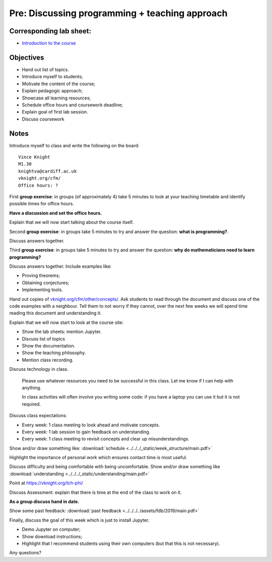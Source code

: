 Pre: Discussing programming + teaching approach
===============================================

Corresponding lab sheet:
------------------------

- `Introduction to the course <vknight.org/cfm/chapters/00/>`_

Objectives
----------

- Hand out list of topics.
- Introduce myself to students;
- Motivate the content of the course;
- Explain pedagogic approach;
- Showcase all learning resources;
- Schedule office hours and coursework deadline;
- Explain goal of first lab session.
- Discuss coursework

Notes
-----

Introduce myself to class and write the following on the board::

    Vince Knight
    M1.30
    knightva@cardiff.ac.uk
    vknight.org/cfm/
    Office hours: ?

First **group exercise**: in groups (of approximately 4) take 5 minutes to look
at your teaching timetable and identify possible times for office hours.

**Have a discussion and set the office hours.**

Explain that we will now start talking about the course itself.

Second **group exercise**: in groups take 5 minutes to try and answer the
question: **what is programming?**.

Discuss answers together.

Third **group exercise**: in groups take 5 minutes to try and answer the
question: **why do mathematicians need to learn programming?**

Discuss answers together. Include examples like:

- Proving theorems;
- Obtaining conjectures;
- Implementing tools.

Hand out copies of `<vknight.org/cfm/other/concepts/>`_. Ask students to read
through the document and discuss one of the code examples with a neighbour. Tell
them to not worry if they cannot, over the next few weeks we will spend time
reading this document and understanding it.

Explain that we will now start to look at the course site:

- Show the lab sheets: mention Jupyter.
- Discuss list of topics
- Show the documentation.
- Show the teaching philosophy.
- Mention class recording.

Discuss technology in class.

    Please use whatever resources you need to be successful in this class. Let
    me know if I can help with anything.

    In class activities will often involve you writing some code: if you have a
    laptop you can use it but it is not required.

Discuss class expectations:

- Every week: 1 class meeting to look ahead and motivate concepts.
- Every week: 1 lab session to gain feedback on understanding.
- Every week: 1 class meeting to revisit concepts and clear up
  misunderstandings.

Show and/or draw something like: :download:`schedule
<../../../_static/week_structure/main.pdf>`

Highlight the importance of personal work which ensures contact time is most useful.

Discuss difficulty and being comfortable with being uncomfortable. Show and/or draw something like
:download:`understanding <../../../_static/understanding/main.pdf>`

Point at https://vknight.org/tch-phi/

Discuss Assessment: explain that there is time at the end of the class to work
on it.

**As a group discuss hand in date.**

Show some past feedback: :download:`past feedback
<../../../../assets/fdb/2019/main.pdf>`

Finally, discuss the goal of this week which is just to install Jupyter.

- Demo Jupyter on computer;
- Show download instructions;
- Highlight that I recommend students using their own computers (but that this
  is not necessary).

Any questions?
